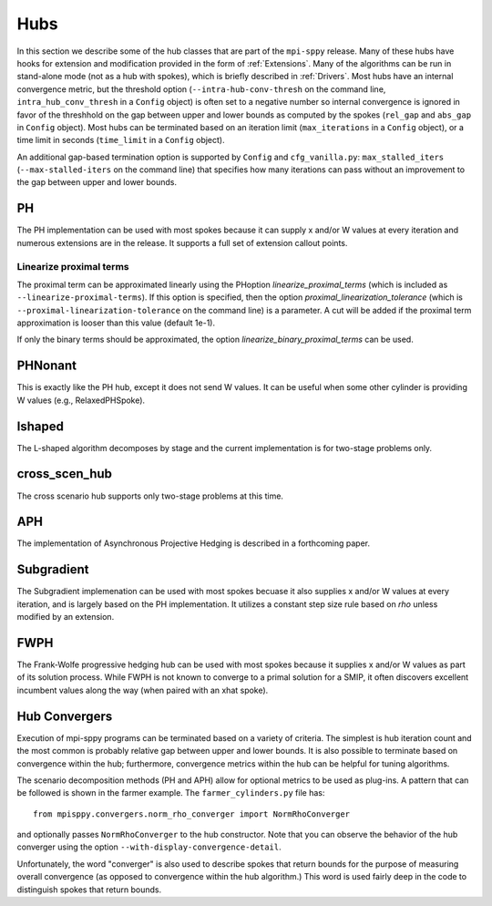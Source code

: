 .. _Hubs:

Hubs
====

In this section we describe some of the hub classes that are part of
the ``mpi-sppy`` release.  Many of these hubs have hooks for extension
and modification provided in the form of :ref:`Extensions`.  Many of
the algorithms can be run in stand-alone mode (not as a hub with
spokes), which is briefly described in :ref:`Drivers`.  Most hubs have
an internal convergence metric, but the threshold option
(``--intra-hub-conv-thresh`` on the command line, ``intra_hub_conv_thresh``
in a ``Config`` object) is often set to a negative number so internal
convergence is ignored in favor of the threshhold on the gap between
upper and lower bounds as computed by the spokes (``rel_gap`` and
``abs_gap`` in ``Config`` object).  Most hubs can be terminated
based on an iteration limit (``max_iterations`` in a ``Config`` object),
or a time limit in seconds (``time_limit`` in a ``Config`` object).

An additional gap-based termination option is supported by
``Config`` and ``cfg_vanilla.py``: ``max_stalled_iters``
(``--max-stalled-iters`` on the command line) that specifies how many
iterations can pass without an improvement to the gap between upper
and lower bounds.

PH
--

The PH implementation can be used with most spokes because it can
supply x and/or W values at every iteration and numerous extensions
are in the release.  It supports a full set of extension callout points.

.. _linearize_proximal:

Linearize proximal terms
^^^^^^^^^^^^^^^^^^^^^^^^

The proximal term can be approximated linearly using the PHoption
`linearize_proximal_terms` (which is included as
``--linearize-proximal-terms``). If this option is specified, then the
option `proximal_linearization_tolerance` (which is
``--proximal-linearization-tolerance`` on the command line) is a parameter.
A cut will be added if the proximal term approximation is looser than
this value (default 1e-1).


If only the binary terms should be 
approximated, the option `linearize_binary_proximal_terms` can be used. 

PHNonant
--------
This is exactly like the PH hub, except it does not send W values.
It can be useful when some other cylinder is providing W values
(e.g., RelaxedPHSpoke).


lshaped
-------

The L-shaped algorithm decomposes by stage and the current implementation is
for two-stage problems only.

cross_scen_hub
--------------

The cross scenario hub supports only two-stage problems at this time.

APH
---

The implementation of Asynchronous Projective Hedging is described in a
forthcoming paper.

Subgradient
-----------

The Subgradient implemenation can be used with most spokes becuase it
also supplies x and/or W values at every iteration, and is largely based
on the PH implementation. It utilizes a constant step size rule based on
`rho` unless modified by an extension.

FWPH
----

The Frank-Wolfe progressive hedging hub can be used with most spokes
because it supplies x and/or W values as part of its solution process.
While FWPH is not known to converge to a primal solution for a SMIP, it
often discovers excellent incumbent values along the way (when paired with
an xhat spoke).

Hub Convergers
--------------

Execution of mpi-sppy programs can be terminated based on a variety of criteria.
The simplest is hub iteration count and the most common is probably relative
gap between upper and lower bounds. It is also possible to terminate
based on convergence within the hub; furthermore, convergence metrics within
the hub can be helpful for tuning algorithms.

The scenario decomposition methods (PH and APH) allow for optional
metrics to be used as plug-ins. A pattern that can be followed is shown
in the farmer example. The ``farmer_cylinders.py`` file has::

   from mpisppy.convergers.norm_rho_converger import NormRhoConverger

and optionally passes ``NormRhoConverger`` to the hub constructor. Note that you can observe
the behavior of the hub converger using the option ``--with-display-convergence-detail``.

Unfortunately, the word "converger" is also used to describe spokes that return bounds
for the purpose of measuring overall convergence (as opposed to convergence within the hub
algorithm.)  This word is used fairly deep in the code to distinguish spokes
that return bounds.

